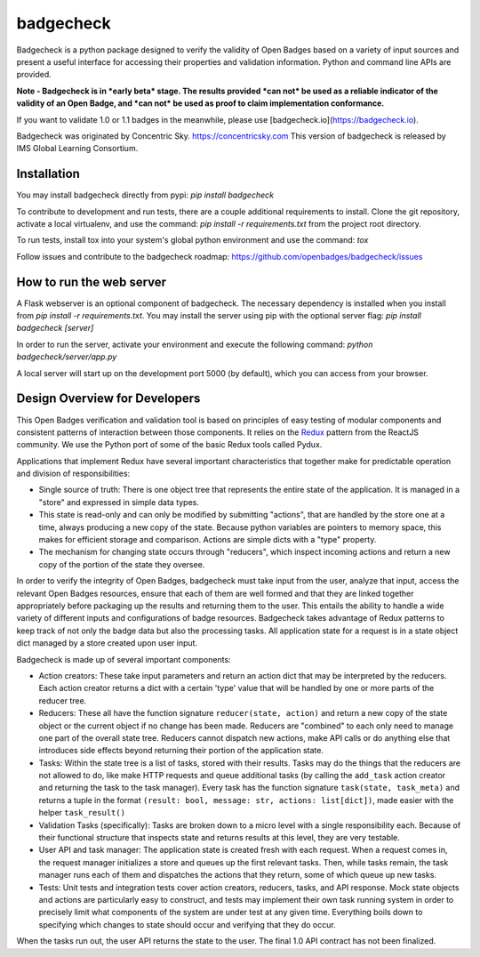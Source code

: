badgecheck
==========

Badgecheck is a python package designed to verify the validity of Open Badges
based on a variety of input sources and present a useful interface for
accessing their properties and validation information. Python and command line
APIs are provided.

**Note - Badgecheck is in *early beta* stage. The results provided *can not* 
be used as a reliable indicator of the validity of an Open Badge, and *can not* 
be used as proof to claim implementation conformance.** 

If you want to validate 1.0 or 1.1 badges in the meanwhile, please use 
[badgecheck.io](https://badgecheck.io).

Badgecheck was originated by Concentric Sky. https://concentricsky.com
This version of badgecheck is released by IMS Global Learning Consortium.

Installation
------------

You may install badgecheck directly from pypi:
`pip install badgecheck`

To contribute to development and run tests, there are a couple additional
requirements to install. Clone the git repository, activate a local virtualenv,
and use the command:
`pip install -r requirements.txt` from the project root directory.

To run tests, install tox into your system's global python environment and
use the command:
`tox`

Follow issues and contribute to the badgecheck roadmap:
https://github.com/openbadges/badgecheck/issues

How to run the web server
-------------------------

A Flask webserver is an optional component of badgecheck. The necessary
dependency is installed when you install from
`pip install -r requirements.txt`.
You may install the server using pip with the optional server flag:
`pip install badgecheck [server]`

In order to run the server, activate your environment and execute the following
command:
`python badgecheck/server/app.py`

A local server will start up on the development port 5000 (by default), which
you can access from your browser.

Design Overview for Developers
------------------------------

This Open Badges verification and validation tool is based on principles of
easy testing of modular components and consistent patterns of interaction
between those components. It relies on the `Redux <http://redux.js.org//>`_
pattern from the ReactJS community. We use the Python port of some of the basic
Redux tools called Pydux.

Applications that implement Redux have several important characteristics that
together make for predictable operation and division of responsibilities:

* Single source of truth: There is one object tree that represents the entire
  state of the application. It is managed in a "store" and expressed in simple
  data types.
* This state is read-only and can only be modified by submitting "actions",
  that are handled by the store one at a time, always producing a new copy
  of the state. Because python variables are pointers to memory space, this
  makes for efficient storage and comparison. Actions are simple dicts with
  a "type" property.
* The mechanism for changing state occurs through "reducers", which inspect
  incoming actions and return a new copy of the portion of the state they
  oversee.

In order to verify the integrity of Open Badges, badgecheck must take input
from the user, analyze that input, access the relevant Open Badges resources,
ensure that each of them are well formed and that they are linked together
appropriately before packaging up the results and returning them to the user.
This entails the ability to handle a wide variety of different inputs and
configurations of badge resources. Badgecheck takes advantage of Redux patterns
to keep track of not only the badge data but also the processing tasks. All
application state for a request is in a state object dict managed by a store
created upon user input.

Badgecheck is made up of several important components:

* Action creators: These take input parameters and return an action dict that
  may be interpreted by the reducers. Each action creator returns a dict with
  a certain 'type' value that will be handled by one or more parts of the
  reducer tree.
* Reducers: These all have the function signature ``reducer(state, action)``
  and return a new copy of the state object or the current object if no change
  has been made. Reducers are "combined" to each only need to manage one part
  of the overall state tree. Reducers cannot dispatch new actions, make API
  calls or do anything else that introduces side effects beyond returning their
  portion of the application state.
* Tasks: Within the state tree is a list of tasks, stored with their results.
  Tasks may do the things that the reducers are not allowed to do, like make
  HTTP requests and queue additional tasks (by calling the ``add_task`` action
  creator and returning the task to the task manager). Every task has the
  function signature ``task(state, task_meta)`` and returns a tuple in the
  format ``(result: bool, message: str, actions: list[dict])``, made easier
  with the helper ``task_result()``
* Validation Tasks (specifically): Tasks are broken down to a micro level with
  a single responsibility each. Because of their functional structure that
  inspects state and returns results at this level, they are very testable.
* User API and task manager: The application state is created fresh with each
  request. When a request comes in, the request manager initializes a store
  and queues up the first relevant tasks. Then, while tasks remain, the task
  manager runs each of them and dispatches the actions that they return, some
  of which queue up new tasks.
* Tests: Unit tests and integration tests cover action creators, reducers,
  tasks, and API response. Mock state objects and actions are particularly
  easy to construct, and tests may implement their own task running system
  in order to precisely limit what components of the system are under test
  at any given time. Everything boils down to specifying which changes to
  state should occur and verifying that they do occur.

When the tasks run out, the user API returns the state to the user. The final
1.0 API contract has not been finalized.
